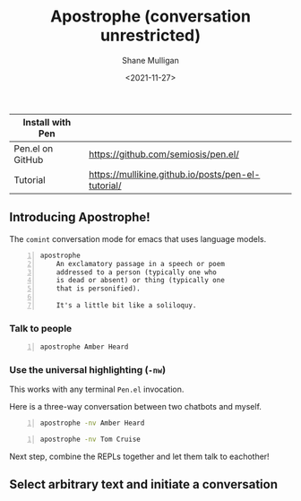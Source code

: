#+LATEX_HEADER: \usepackage[margin=0.5in]{geometry}
#+OPTIONS: toc:nil

#+HUGO_BASE_DIR: /home/shane/var/smulliga/source/git/semiosis/semiosis-hugo
#+HUGO_SECTION: ./

#+TITLE: Apostrophe (conversation unrestricted)
#+DATE: <2021-11-27>
#+AUTHOR: Shane Mulligan
#+KEYWORDS: pen

| Install with Pen |                                                    |
|------------------+----------------------------------------------------|
| Pen.el on GitHub | https://github.com/semiosis/pen.el/                |
| Tutorial         | https://mullikine.github.io/posts/pen-el-tutorial/ |

** Introducing Apostrophe!
The =comint= conversation mode for emacs that uses language models.

#+BEGIN_SRC text -n :async :results verbatim code
  apostrophe
      An exclamatory passage in a speech or poem
      addressed to a person (typically one who
      is dead or absent) or thing (typically one
      that is personified).
  
      It's a little bit like a soliloquy.
#+END_SRC

*** Talk to people
#+BEGIN_SRC sh -n :sps bash :async :results none
  apostrophe Amber Heard
#+END_SRC

#+BEGIN_EXPORT html
<!-- Play on asciinema.com -->
<!-- <a title="asciinema recording" href="https://asciinema.org/a/nuT2ZMwujnnSObNUTGqHArOsB" target="_blank"><img alt="asciinema recording" src="https://asciinema.org/a/nuT2ZMwujnnSObNUTGqHArOsB.svg" /></a> -->
<!-- Play on the blog -->
<script src="https://asciinema.org/a/nuT2ZMwujnnSObNUTGqHArOsB.js" id="asciicast-nuT2ZMwujnnSObNUTGqHArOsB" async></script>
#+END_EXPORT

*** Use the universal highlighting (=-nw=)
This works with any terminal =Pen.el= invocation.

Here is a three-way conversation between two chatbots and myself.

#+BEGIN_SRC sh -n :sps bash :async :results none
  apostrophe -nv Amber Heard
#+END_SRC

#+BEGIN_EXPORT html
<!-- Play on asciinema.com -->
<!-- <a title="asciinema recording" href="https://asciinema.org/a/K40px4H4CPPN15QMz6Uy8Pz3q" target="_blank"><img alt="asciinema recording" src="https://asciinema.org/a/K40px4H4CPPN15QMz6Uy8Pz3q.svg" /></a> -->
<!-- Play on the blog -->
<script src="https://asciinema.org/a/K40px4H4CPPN15QMz6Uy8Pz3q.js" id="asciicast-K40px4H4CPPN15QMz6Uy8Pz3q" async></script>
#+END_EXPORT

#+BEGIN_SRC sh -n :sps bash :async :results none
  apostrophe -nv Tom Cruise
#+END_SRC

#+BEGIN_EXPORT html
<!-- Play on asciinema.com -->
<!-- <a title="asciinema recording" href="https://asciinema.org/a/aLn5lZq5yIeBxR6dyFyveDJGc" target="_blank"><img alt="asciinema recording" src="https://asciinema.org/a/aLn5lZq5yIeBxR6dyFyveDJGc.svg" /></a> -->
<!-- Play on the blog -->
<script src="https://asciinema.org/a/aLn5lZq5yIeBxR6dyFyveDJGc.js" id="asciicast-aLn5lZq5yIeBxR6dyFyveDJGc" async></script>
#+END_EXPORT

Next step, combine the REPLs together and let them talk to eachother!

** Select arbitrary text and initiate a conversation
#+BEGIN_EXPORT html
<!-- Play on asciinema.com -->
<!-- <a title="asciinema recording" href="https://asciinema.org/a/YdX4bzPownHsVT3T0UPLMcp3c" target="_blank"><img alt="asciinema recording" src="https://asciinema.org/a/YdX4bzPownHsVT3T0UPLMcp3c.svg" /></a> -->
<!-- Play on the blog -->
<script src="https://asciinema.org/a/YdX4bzPownHsVT3T0UPLMcp3c.js" id="asciicast-YdX4bzPownHsVT3T0UPLMcp3c" async></script>
#+END_EXPORT